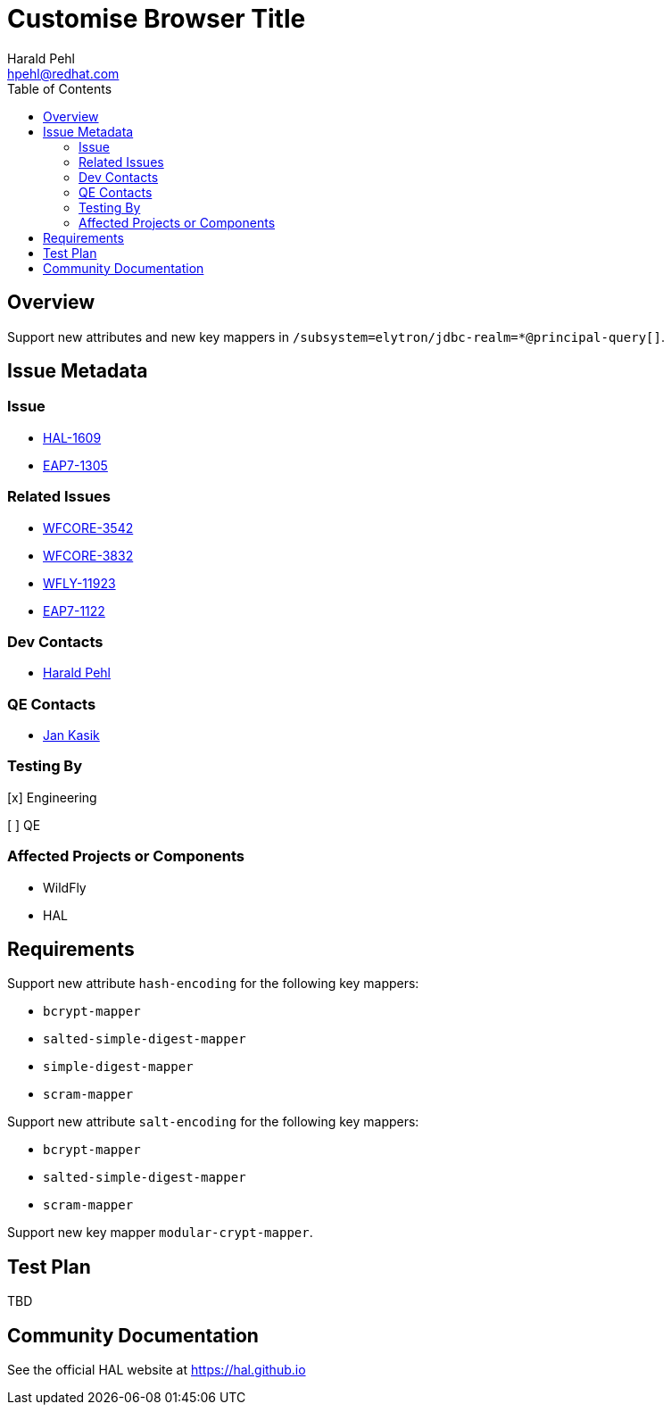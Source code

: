 = Customise Browser Title
:author:            Harald Pehl
:email:             hpehl@redhat.com
:toc:               left
:icons:             font
:idprefix:
:idseparator:       -
:issue-base-url:    https://issues.jboss.org/browse

== Overview

Support new attributes and new key mappers in `/subsystem=elytron/jdbc-realm=*@principal-query[]`.

== Issue Metadata

=== Issue

* {issue-base-url}/HAL-1609[HAL-1609]
* {issue-base-url}/EAP7-1305[EAP7-1305]

=== Related Issues

* {issue-base-url}/WFCORE-3542[WFCORE-3542]
* {issue-base-url}/WFCORE-3832[WFCORE-3832]
* {issue-base-url}/WFLY-11923[WFLY-11923]
* {issue-base-url}/EAP7-1122[EAP7-1122]

=== Dev Contacts

* mailto:hpehl@redhat.com[Harald Pehl]

=== QE Contacts

* mailto:jkasik@redhat.com[Jan Kasik]

=== Testing By
    
[x] Engineering
    
[ ] QE

=== Affected Projects or Components

* WildFly
* HAL

== Requirements

Support new attribute `hash-encoding` for the following key mappers:

- `bcrypt-mapper`
- `salted-simple-digest-mapper`
- `simple-digest-mapper`
- `scram-mapper`

Support new attribute `salt-encoding` for the following key mappers:

- `bcrypt-mapper`
- `salted-simple-digest-mapper`
- `scram-mapper`

Support new key mapper `modular-crypt-mapper`.

== Test Plan

TBD

== Community Documentation

See the official HAL website at https://hal.github.io
